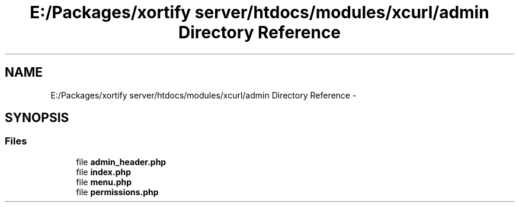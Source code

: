 .TH "E:/Packages/xortify server/htdocs/modules/xcurl/admin Directory Reference" 3 "Tue Jul 23 2013" "Version 4.11" "Xortify Honeypot Cloud Services" \" -*- nroff -*-
.ad l
.nh
.SH NAME
E:/Packages/xortify server/htdocs/modules/xcurl/admin Directory Reference \- 
.SH SYNOPSIS
.br
.PP
.SS "Files"

.in +1c
.ti -1c
.RI "file \fBadmin_header\&.php\fP"
.br
.ti -1c
.RI "file \fBindex\&.php\fP"
.br
.ti -1c
.RI "file \fBmenu\&.php\fP"
.br
.ti -1c
.RI "file \fBpermissions\&.php\fP"
.br
.in -1c
